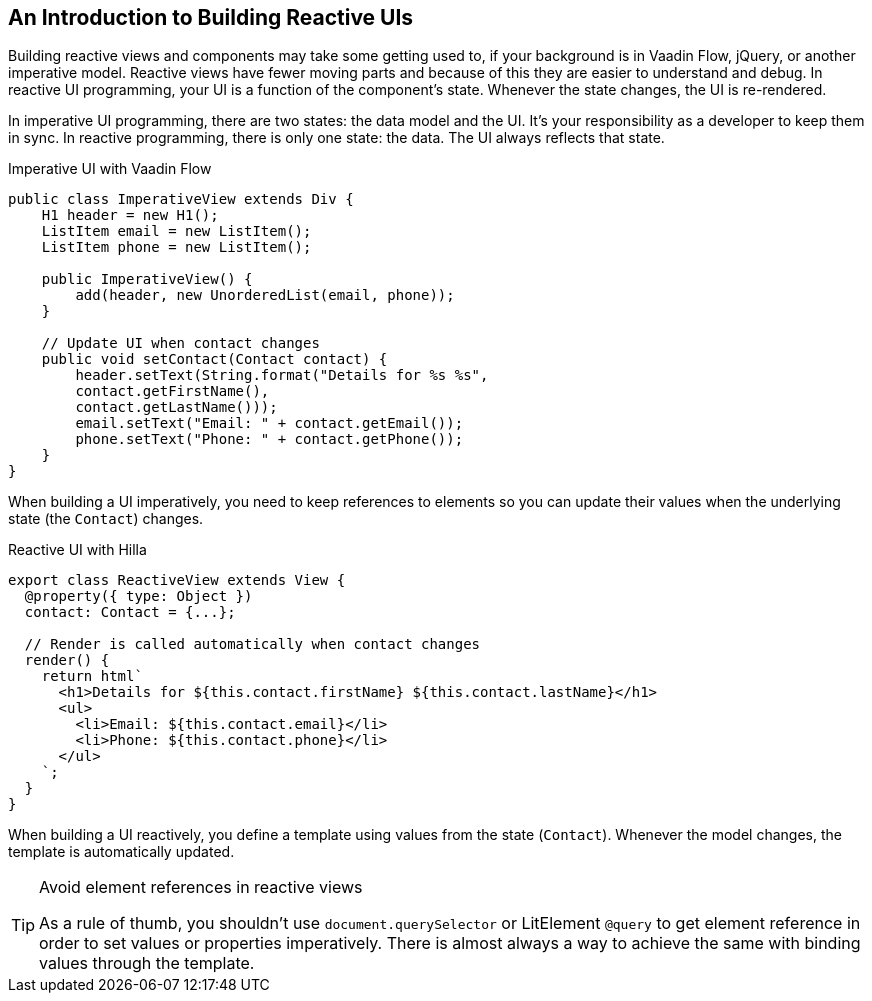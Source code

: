 == An Introduction to Building Reactive UIs

Building reactive views and components may take some getting used to, if your background is in Vaadin Flow, jQuery, or another imperative model.
Reactive views have fewer moving parts and because of this they are easier to understand and debug.
In reactive UI programming, your UI is a function of the component's state.
Whenever the state changes, the UI is re-rendered.

In imperative UI programming, there are two states: the data model and the UI.
It's your responsibility as a developer to keep them in sync.
In reactive programming, there is only one state: the data.
The UI always reflects that state.

.Imperative UI with Vaadin Flow
[source,java]
----
public class ImperativeView extends Div {
    H1 header = new H1();
    ListItem email = new ListItem();
    ListItem phone = new ListItem();

    public ImperativeView() {
        add(header, new UnorderedList(email, phone));
    }

    // Update UI when contact changes
    public void setContact(Contact contact) {
        header.setText(String.format("Details for %s %s",
        contact.getFirstName(),
        contact.getLastName()));
        email.setText("Email: " + contact.getEmail());
        phone.setText("Phone: " + contact.getPhone());
    }
}

----

When building a UI imperatively, you need to keep references to elements so you can update their values when the underlying state (the `Contact`) changes.

.Reactive UI with Hilla
[source,typescript]
----
export class ReactiveView extends View {
  @property({ type: Object })
  contact: Contact = {...};

  // Render is called automatically when contact changes
  render() {
    return html`
      <h1>Details for ${this.contact.firstName} ${this.contact.lastName}</h1>
      <ul>
        <li>Email: ${this.contact.email}</li>
        <li>Phone: ${this.contact.phone}</li>
      </ul>
    `;
  }
}
----

When building a UI reactively, you define a template using values from the state (`Contact`).
Whenever the model changes, the template is automatically updated.

.Avoid element references in reactive views
[TIP]
====
As a rule of thumb, you shouldn't use `document.querySelector` or LitElement `@query` to get element reference in order to set values or properties imperatively.
There is almost always a way to achieve the same with binding values through the template.
====
